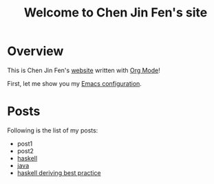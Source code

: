 #+title: Welcome to Chen Jin Fen's site

* Overview

This is Chen Jin Fen's _website_ written with [[https://orgmode.org][Org Mode]]!

First, let me show you my [[./Emacs.org][Emacs configuration]].

* Posts

Following is the list of my posts:
- post1
- post2
- [[./haskell.org][haskell]]
- [[./java.org][java]]
- [[./haskell-deriving-best-practice.org][haskell deriving best practice]]
